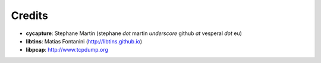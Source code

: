 =======
Credits
=======

* **cycapture**: Stephane Martin (stephane `dot` martin `underscore` github `at` vesperal `dot` eu)
* **libtins**: Matias Fontanini (http://libtins.github.io)
* **libpcap**: http://www.tcpdump.org


